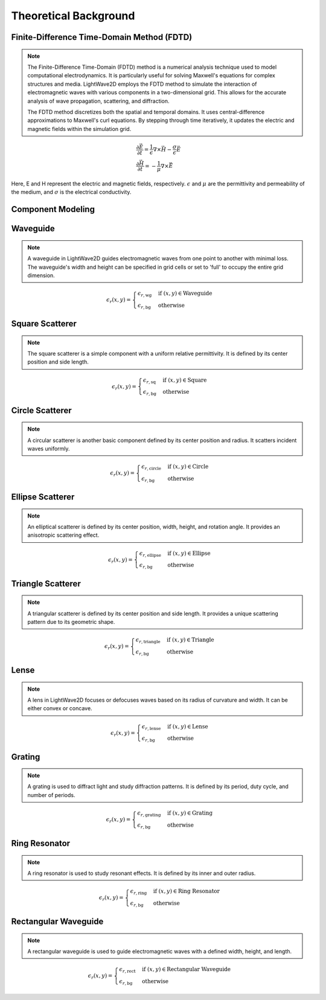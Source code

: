 Theoretical Background
=======================

Finite-Difference Time-Domain Method (FDTD)
-------------------------------------------

.. note::

    The Finite-Difference Time-Domain (FDTD) method is a numerical analysis technique used to model computational electrodynamics. It is particularly useful for solving Maxwell's equations for complex structures and media.
    LightWave2D employs the FDTD method to simulate the interaction of electromagnetic waves with various components in a two-dimensional grid. This allows for the accurate analysis of wave propagation, scattering, and diffraction.

    The FDTD method discretizes both the spatial and temporal domains. It uses central-difference approximations to Maxwell's curl equations. By stepping through time iteratively, it updates the electric and magnetic fields within the simulation grid.

.. math::
    &\frac{\partial \vec{E}}{\partial t} = \frac{1}{\epsilon} \nabla \times \vec{H} - \frac{\sigma}{\epsilon} \vec{E} \\
    &\frac{\partial \vec{H}}{\partial t} = -\frac{1}{\mu} \nabla \times \vec{E}



Here, E and H represent the electric and magnetic fields, respectively. :math:`\epsilon` and :math:`\mu` are the permittivity and permeability of the medium, and :math:`\sigma` is the electrical conductivity.

Component Modeling
------------------

Waveguide
---------

.. note::

    A waveguide in LightWave2D guides electromagnetic waves from one point to another with minimal loss. The waveguide's width and height can be specified in grid cells or set to 'full' to occupy the entire grid dimension.

.. math::
    &\epsilon_r(x, y) =
    \begin{cases}
        \epsilon_{r, \text{wg}} & \text{if } (x, y) \in \text{Waveguide} \\
        \epsilon_{r, \text{bg}} & \text{otherwise}
    \end{cases}

Square Scatterer
----------------

.. note::

    The square scatterer is a simple component with a uniform relative permittivity. It is defined by its center position and side length.

.. math::
    &\epsilon_r(x, y) =
    \begin{cases}
        \epsilon_{r, \text{sq}} & \text{if } (x, y) \in \text{Square} \\
        \epsilon_{r, \text{bg}} & \text{otherwise}
    \end{cases}

Circle Scatterer
----------------

.. note::

    A circular scatterer is another basic component defined by its center position and radius. It scatters incident waves uniformly.

.. math::
    &\epsilon_r(x, y) =
    \begin{cases}
        \epsilon_{r, \text{circle}} & \text{if } (x, y) \in \text{Circle} \\
        \epsilon_{r, \text{bg}} & \text{otherwise}
    \end{cases}

Ellipse Scatterer
-----------------

.. note::

    An elliptical scatterer is defined by its center position, width, height, and rotation angle. It provides an anisotropic scattering effect.

.. math::
    &\epsilon_r(x, y) =
    \begin{cases}
        \epsilon_{r, \text{ellipse}} & \text{if } (x, y) \in \text{Ellipse} \\
        \epsilon_{r, \text{bg}} & \text{otherwise}
    \end{cases}

Triangle Scatterer
------------------

.. note::

    A triangular scatterer is defined by its center position and side length. It provides a unique scattering pattern due to its geometric shape.

.. math::
    &\epsilon_r(x, y) =
    \begin{cases}
        \epsilon_{r, \text{triangle}} & \text{if } (x, y) \in \text{Triangle} \\
        \epsilon_{r, \text{bg}} & \text{otherwise}
    \end{cases}

Lense
-----

.. note::

    A lens in LightWave2D focuses or defocuses waves based on its radius of curvature and width. It can be either convex or concave.

.. math::
    &\epsilon_r(x, y) =
    \begin{cases}
        \epsilon_{r, \text{lense}} & \text{if } (x, y) \in \text{Lense} \\
        \epsilon_{r, \text{bg}} & \text{otherwise}
    \end{cases}

Grating
-------

.. note::

    A grating is used to diffract light and study diffraction patterns. It is defined by its period, duty cycle, and number of periods.

.. math::
    &\epsilon_r(x, y) =
    \begin{cases}
        \epsilon_{r, \text{grating}} & \text{if } (x, y) \in \text{Grating} \\
        \epsilon_{r, \text{bg}} & \text{otherwise}
    \end{cases}

Ring Resonator
--------------

.. note::

    A ring resonator is used to study resonant effects. It is defined by its inner and outer radius.

.. math::
    &\epsilon_r(x, y) =
    \begin{cases}
        \epsilon_{r, \text{ring}} & \text{if } (x, y) \in \text{Ring Resonator} \\
        \epsilon_{r, \text{bg}} & \text{otherwise}
    \end{cases}

Rectangular Waveguide
---------------------

.. note::

    A rectangular waveguide is used to guide electromagnetic waves with a defined width, height, and length.

.. math::
    &\epsilon_r(x, y) =
    \begin{cases}
        \epsilon_{r, \text{rect}} & \text{if } (x, y) \in \text{Rectangular Waveguide} \\
        \epsilon_{r, \text{bg}} & \text{otherwise}
    \end{cases}

